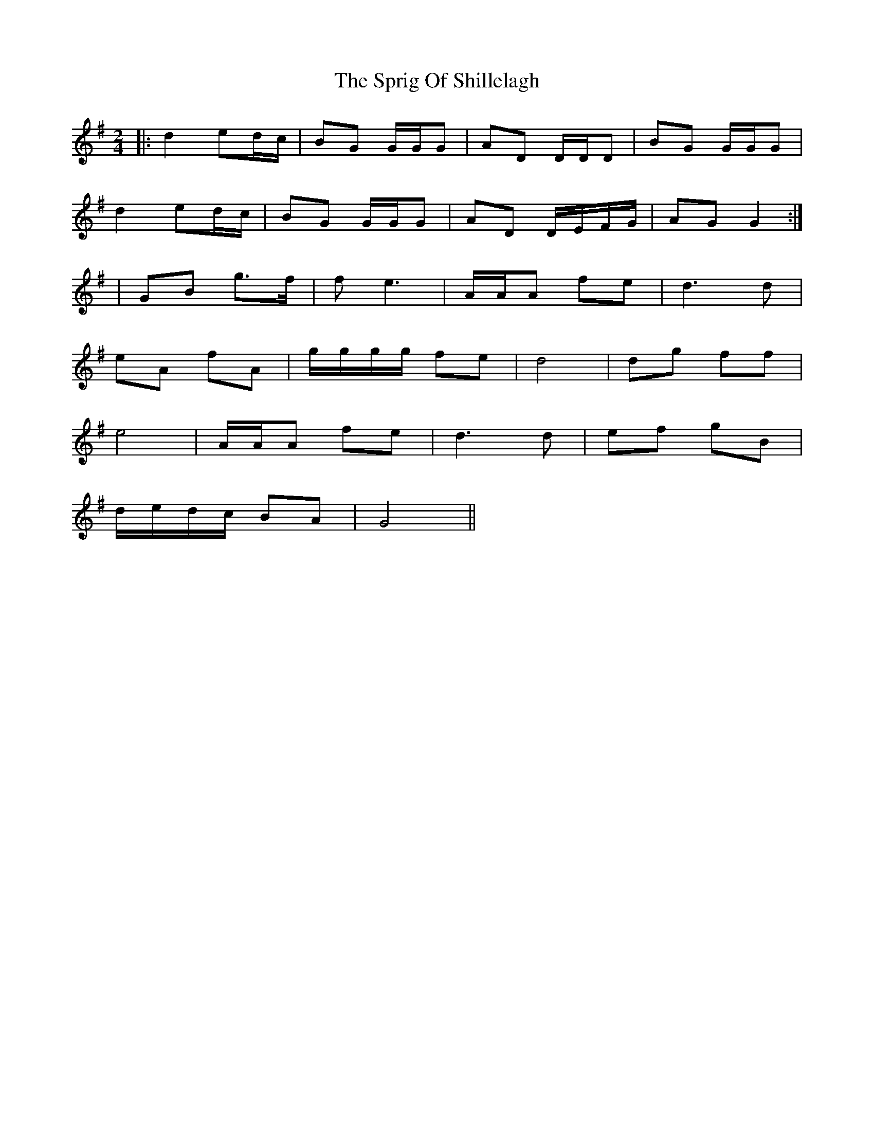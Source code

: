 X: 1
T: Sprig Of Shillelagh, The
Z: Aidan Crossey
S: https://thesession.org/tunes/2216#setting2216
R: polka
M: 2/4
L: 1/8
K: Gmaj
|:d2 ed/c/|BG G/G/G|AD D/D/D|BG G/G/G|
d2 ed/c/|BG G/G/G|AD D/E/F/G/|AG G2:|
|GB g>f|f e3|A/A/A fe|d3 d|
eA fA|g/g/g/g/ fe|d4|dg ff|
e4|A/A/A fe|d3 d|ef gB|
d/e/d/c/ BA|G4||
